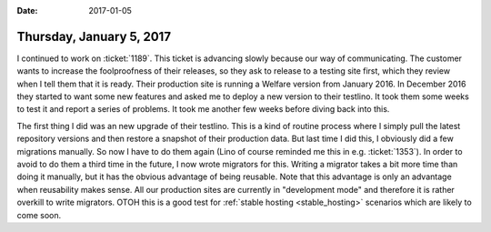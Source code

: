 :date: 2017-01-05

=========================
Thursday, January 5, 2017
=========================

I continued to work on :ticket:`1189`. This ticket is advancing slowly
because our way of communicating.  The customer wants to increase the
foolproofness of their releases, so they ask to release to a testing
site first, which they review when I tell them that it is ready. Their
production site is running a Welfare version from January 2016. In
December 2016 they started to want some new features and asked me to
deploy a new version to their testlino. It took them some weeks to
test it and report a series of problems. It took me another few weeks
before diving back into this.

The first thing I did was an new upgrade of their testlino. This is a
kind of routine process where I simply pull the latest repository
versions and then restore a snapshot of their production data.  But
last time I did this, I obviously did a few migrations manually. So
now I have to do them again (Lino of course reminded me this in
e.g. :ticket:`1353`). In order to avoid to do them a third time in the
future, I now wrote migrators for this.  Writing a migrator takes a
bit more time than doing it manually, but it has the obvious advantage
of being reusable.  Note that this advantage is only an advantage when
reusability makes sense. All our production sites are currently in
"development mode" and therefore it is rather overkill to write
migrators.  OTOH this is a good test for :ref:`stable hosting
<stable_hosting>` scenarios which are likely to come soon.


